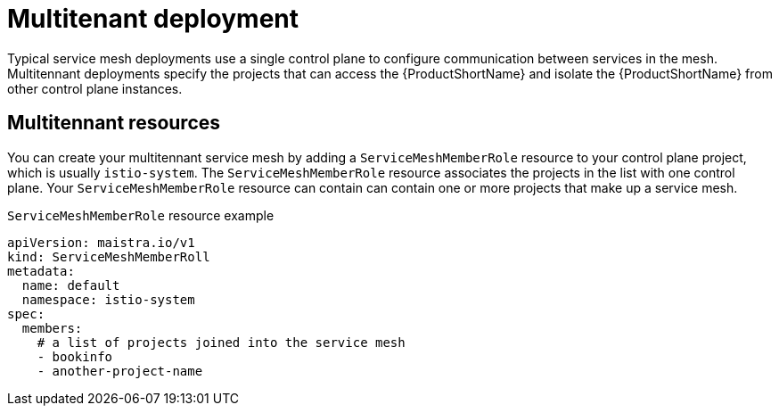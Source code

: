 // Module included in the following assemblies:
//
// * service_mesh/v1x/ossm-deploy-mod-v1x.adoc
// * service_mesh/v2x/ossm-deploy-mod-v2x.adoc

[id="ossm-deploy-mod-multi_{context}"]
= Multitenant deployment

Typical service mesh deployments use a single control plane to configure communication between services in the mesh. Multitennant deployments specify the projects that can access the {ProductShortName} and isolate the {ProductShortName} from other control plane instances. 

== Multitennant resources

You can create your multitennant service mesh by adding a `ServiceMeshMemberRole` resource to your control plane project, which is usually `istio-system`. The `ServiceMeshMemberRole` resource associates the projects in the list with one control plane. Your `ServiceMeshMemberRole` resource can contain can contain one or more projects that make up a service mesh.

.`ServiceMeshMemberRole` resource example

[source,yaml]
----
apiVersion: maistra.io/v1
kind: ServiceMeshMemberRoll
metadata:
  name: default
  namespace: istio-system
spec:
  members:
    # a list of projects joined into the service mesh
    - bookinfo
    - another-project-name
----

